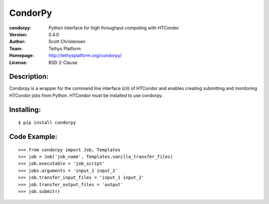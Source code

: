 ========
CondorPy
========
:condorpy: Python interface for high throughput computing with HTCondor
:Version: 0.4.0
:Author: Scott Christensen
:Team: Tethys Platform
:Homepage: http://tethysplatform.org/condorpy/
:License: BSD 2-Clause

Description:
============
Condorpy is a wrapper for the command line interface (cli) of HTCondor and enables creating submitting and monitoring HTCondor jobs from Python. HTCondor must be installed to use condorpy.

Installing:
===========
::

    $ pip install condorpy


Code Example:
=============
::

    >>> from condorpy import Job, Templates
    >>> job = Job('job_name', Templates.vanilla_transfer_files)
    >>> job.executable = 'job_script'
    >>> jobs.arguments = 'input_1 input_2'
    >>> job.transfer_input_files = 'input_1 input_2'
    >>> job.transfer_output_files = 'output'
    >>> job.submit()

